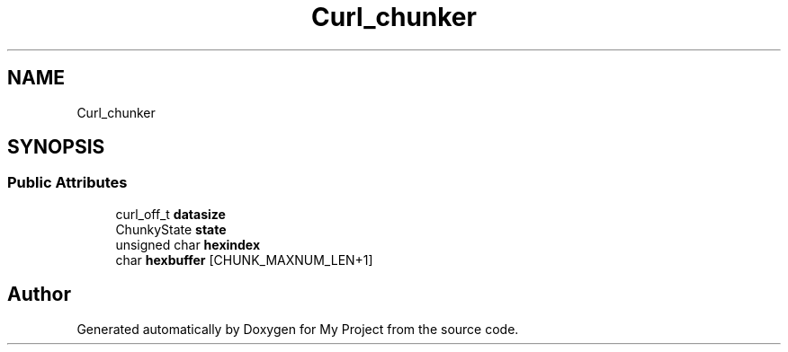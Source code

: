 .TH "Curl_chunker" 3 "Wed Feb 1 2023" "Version Version 0.0" "My Project" \" -*- nroff -*-
.ad l
.nh
.SH NAME
Curl_chunker
.SH SYNOPSIS
.br
.PP
.SS "Public Attributes"

.in +1c
.ti -1c
.RI "curl_off_t \fBdatasize\fP"
.br
.ti -1c
.RI "ChunkyState \fBstate\fP"
.br
.ti -1c
.RI "unsigned char \fBhexindex\fP"
.br
.ti -1c
.RI "char \fBhexbuffer\fP [CHUNK_MAXNUM_LEN+1]"
.br
.in -1c

.SH "Author"
.PP 
Generated automatically by Doxygen for My Project from the source code\&.
